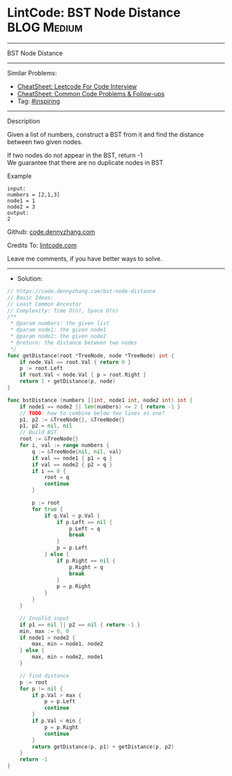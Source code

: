 * LintCode: BST Node Distance                                   :BLOG:Medium:
#+STARTUP: showeverything
#+OPTIONS: toc:nil \n:t ^:nil creator:nil d:nil
:PROPERTIES:
:type:     inspiring
:END:
---------------------------------------------------------------------
BST Node Distance
---------------------------------------------------------------------
#+BEGIN_HTML
<a href="https://github.com/dennyzhang/code.dennyzhang.com/tree/master/problems/bst-node-distance"><img align="right" width="200" height="183" src="https://www.dennyzhang.com/wp-content/uploads/denny/watermark/github.png" /></a>
#+END_HTML
Similar Problems:
- [[https://cheatsheet.dennyzhang.com/cheatsheet-leetcode-A4][CheatSheet: Leetcode For Code Interview]]
- [[https://cheatsheet.dennyzhang.com/cheatsheet-followup-A4][CheatSheet: Common Code Problems & Follow-ups]]
- Tag: [[https://code.dennyzhang.com/review-inspiring][#inspiring]]
---------------------------------------------------------------------
Description

Given a list of numbers, construct a BST from it and find the distance between two given nodes.

If two nodes do not appear in the BST, return -1
We guarantee that there are no duplicate nodes in BST

Example
#+BEGIN_EXAMPLE
input:
numbers = [2,1,3]
node1 = 1
node2 = 3
output:
2
#+END_EXAMPLE

Github: [[https://github.com/dennyzhang/code.dennyzhang.com/tree/master/problems/bst-node-distance][code.dennyzhang.com]]

Credits To: [[https://lintcode.com/problem/bst-node-distance/description][lintcode.com]]

Leave me comments, if you have better ways to solve.
---------------------------------------------------------------------
- Solution:

#+BEGIN_SRC go
// https://code.dennyzhang.com/bst-node-distance
// Basic Ideas:
// Least Common Ancestor
// Complexity: Time O(n), Space O(n)
/**
 * @param numbers: the given list
 * @param node1: the given node1
 * @param node2: the given node2
 * @return: the distance between two nodes
 */
func getDistance(root *TreeNode, node *TreeNode) int {
    if node.Val == root.Val { return 0 }
    p := root.Left
    if root.Val < node.Val { p = root.Right }
    return 1 + getDistance(p, node)
}

func bstDistance (numbers []int, node1 int, node2 int) int {
    if node1 == node2 || len(numbers) <= 2 { return -1 }
    // TODO: how to combine below two lines as one?
    p1, p2 := &TreeNode{}, &TreeNode{}
    p1, p2 = nil, nil
    // Build BST
    root := &TreeNode{}
    for i, val := range numbers {
        q := &TreeNode{nil, nil, val}
        if val == node1 { p1 = q }
        if val == node2 { p2 = q }
        if i == 0 {
            root = q
            continue
        }

        p := root
        for true {
            if q.Val < p.Val {
                if p.Left == nil {
                    p.Left = q
                    break
                }
                p = p.Left
            } else {
                if p.Right == nil {
                    p.Right = q
                    break
                }
                p = p.Right
            }
        }
    }

    // Invalid input
    if p1 == nil || p2 == nil { return -1 }
    min, max := 0, 0
    if node1 > node2 {
        max, min = node1, node2
    } else {
        max, min = node2, node1
    }
    
    // find distance
    p := root
    for p != nil {
        if p.Val > max {
            p = p.Left
            continue
        }
        if p.Val < min {
            p = p.Right
            continue
        }
        return getDistance(p, p1) + getDistance(p, p2)
    }
    return -1
}
#+END_SRC

#+BEGIN_HTML
<div style="overflow: hidden;">
<div style="float: left; padding: 5px"> <a href="https://www.linkedin.com/in/dennyzhang001"><img src="https://www.dennyzhang.com/wp-content/uploads/sns/linkedin.png" alt="linkedin" /></a></div>
<div style="float: left; padding: 5px"><a href="https://github.com/dennyzhang"><img src="https://www.dennyzhang.com/wp-content/uploads/sns/github.png" alt="github" /></a></div>
<div style="float: left; padding: 5px"><a href="https://www.dennyzhang.com/slack" target="_blank" rel="nofollow"><img src="https://www.dennyzhang.com/wp-content/uploads/sns/slack.png" alt="slack"/></a></div>
</div>
#+END_HTML
